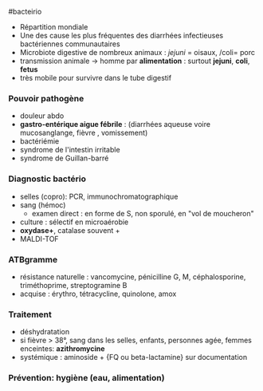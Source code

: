 ​#bacteirio

- Répartition mondiale
- Une des cause les plus fréquentes des diarrhées infectieuses
  bactériennes communautaires
- Microbiote digestive de nombreux animaux : /jejuni/ = oisaux, /coli=
  porc
- transmission animale -> homme par *alimentation* : surtout *jejuni*,
  *coli*, *fetus*
- très mobile pour survivre dans le tube digestif

*** Pouvoir pathogène
:PROPERTIES:
:CUSTOM_ID: pouvoir-pathogène
:END:
- douleur abdo
- *gastro-entérique aigue fébrile* : (diarrhées aqueuse voire
  mucosanglange, fièvre , vomissement)
- bactériémie
- syndrome de l'intestin irritable
- syndrome de Guillan-barré

*** Diagnostic bactério
:PROPERTIES:
:CUSTOM_ID: diagnostic-bactério
:END:
- selles (copro): PCR, immunochromatographique
- sang (hémoc)
  - examen direct : en forme de S, non sporulé, en "vol de moucheron"
- culture : sélectif en microaérobie
- *oxydase+*, catalase souvent +
- MALDI-TOF

*** ATBgramme
:PROPERTIES:
:CUSTOM_ID: atbgramme
:END:
- résistance naturelle : vancomycine, pénicilline G, M, céphalosporine,
  triméthoprime, streptogramine B
- acquise : érythro, tétracycline, quinolone, amox

*** Traitement
:PROPERTIES:
:CUSTOM_ID: traitement
:END:
- déshydratation
- si fièvre > 38°, sang dans les selles, enfants, personnes agée, femmes
  enceintes: *azithromycine*
- systémique : aminoside + {FQ ou beta-lactamine} sur documentation

*** Prévention: hygiène (eau, alimentation)
:PROPERTIES:
:CUSTOM_ID: prévention-hygiène-eau-alimentation
:END:
